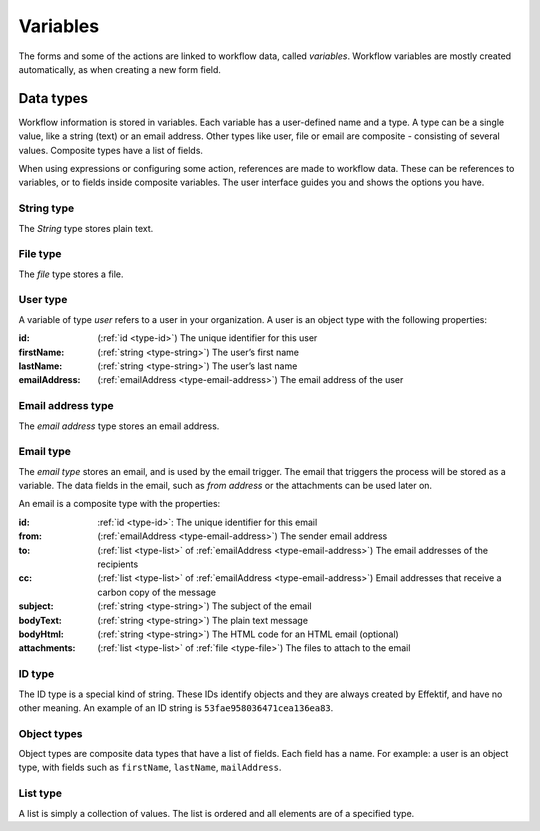 .. _variables:

Variables
=========

The forms and some of the actions are linked to workflow data, called *variables*.
Workflow variables are mostly created automatically,
as when creating a new form field.


Data types
----------

Workflow information is stored in variables.
Each variable has a user-defined name and a type.
A type can be a single value, like a string (text) or an email address.
Other types like user, file or email are composite - consisting of several values.
Composite types have a list of fields.

When using expressions or configuring some action, references are made to workflow data.
These can be references to variables, or to fields inside composite variables.
The user interface guides you and shows the options you have.


.. _type-string:

String type
^^^^^^^^^^^

The *String* type stores plain text.


.. _type-file:

File type
^^^^^^^^^

The *file* type stores a file.


.. _type-user:

User type
^^^^^^^^^

A variable of type *user* refers to a user in your organization.
A user is an object type with the following properties:

:id: (:ref:`id <type-id>`) The unique identifier for this user
:firstName: (:ref:`string <type-string>`) The user’s first name
:lastName: (:ref:`string <type-string>`) The user’s last name
:emailAddress: (:ref:`emailAddress <type-email-address>`) The email address of the user

.. _type-email-address:

Email address type
^^^^^^^^^^^^^^^^^^

The *email address* type stores an email address.


.. _type-email:

Email type
^^^^^^^^^^

The *email type* stores an email, and is used by the email trigger.
The email that triggers the process will be stored as a variable.
The data fields in the email, such as *from address* or the attachments can be used later on.

An email is a composite type with the properties:

:id: :ref:`id <type-id>`: The unique identifier for this email
:from: (:ref:`emailAddress <type-email-address>`) The sender email address
:to: (:ref:`list <type-list>` of :ref:`emailAddress <type-email-address>`) The email addresses of the recipients
:cc: (:ref:`list <type-list>` of :ref:`emailAddress <type-email-address>`) Email addresses that receive a carbon copy of the message
:subject: (:ref:`string <type-string>`) The subject of the email
:bodyText: (:ref:`string <type-string>`) The plain text message
:bodyHtml: (:ref:`string <type-string>`) The HTML code for an HTML email (optional)
:attachments: (:ref:`list <type-list>` of :ref:`file <type-file>`) The files to attach to the email


.. _type-id:

ID type
^^^^^^^

The ID type is a special kind of string.
These IDs identify objects and they are always created by Effektif,
and have no other meaning.
An example of an ID string is ``53fae958036471cea136ea83``.


.. _type-object:

Object types
^^^^^^^^^^^^

Object types are composite data types that have a list of fields.
Each field has a name.
For example: a user is an object type,
with fields such as ``firstName``, ``lastName``, ``mailAddress``.

.. _type-list:

List type
^^^^^^^^^

A list is simply a collection of values.
The list is ordered and all elements are of a specified type.
